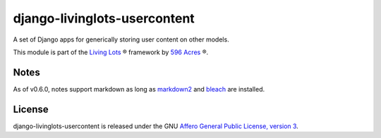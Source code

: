 django-livinglots-usercontent
==============

A set of Django apps for generically storing user content on other models.

This module is part of the `Living Lots <https://github.com/596acres/django-livinglots>`_ ® framework by `596 Acres <https://596acres.org>`_ ®.


Notes
-----

As of v0.6.0, notes support markdown as long as `markdown2 <https://github.com/trentm/python-markdown2/>`_ and `bleach <https://github.com/jsocol/bleach>`_
are installed.


License
-------

django-livinglots-usercontent is released under the GNU `Affero General Public 
License, version 3 <http://www.gnu.org/licenses/agpl.html>`_.
